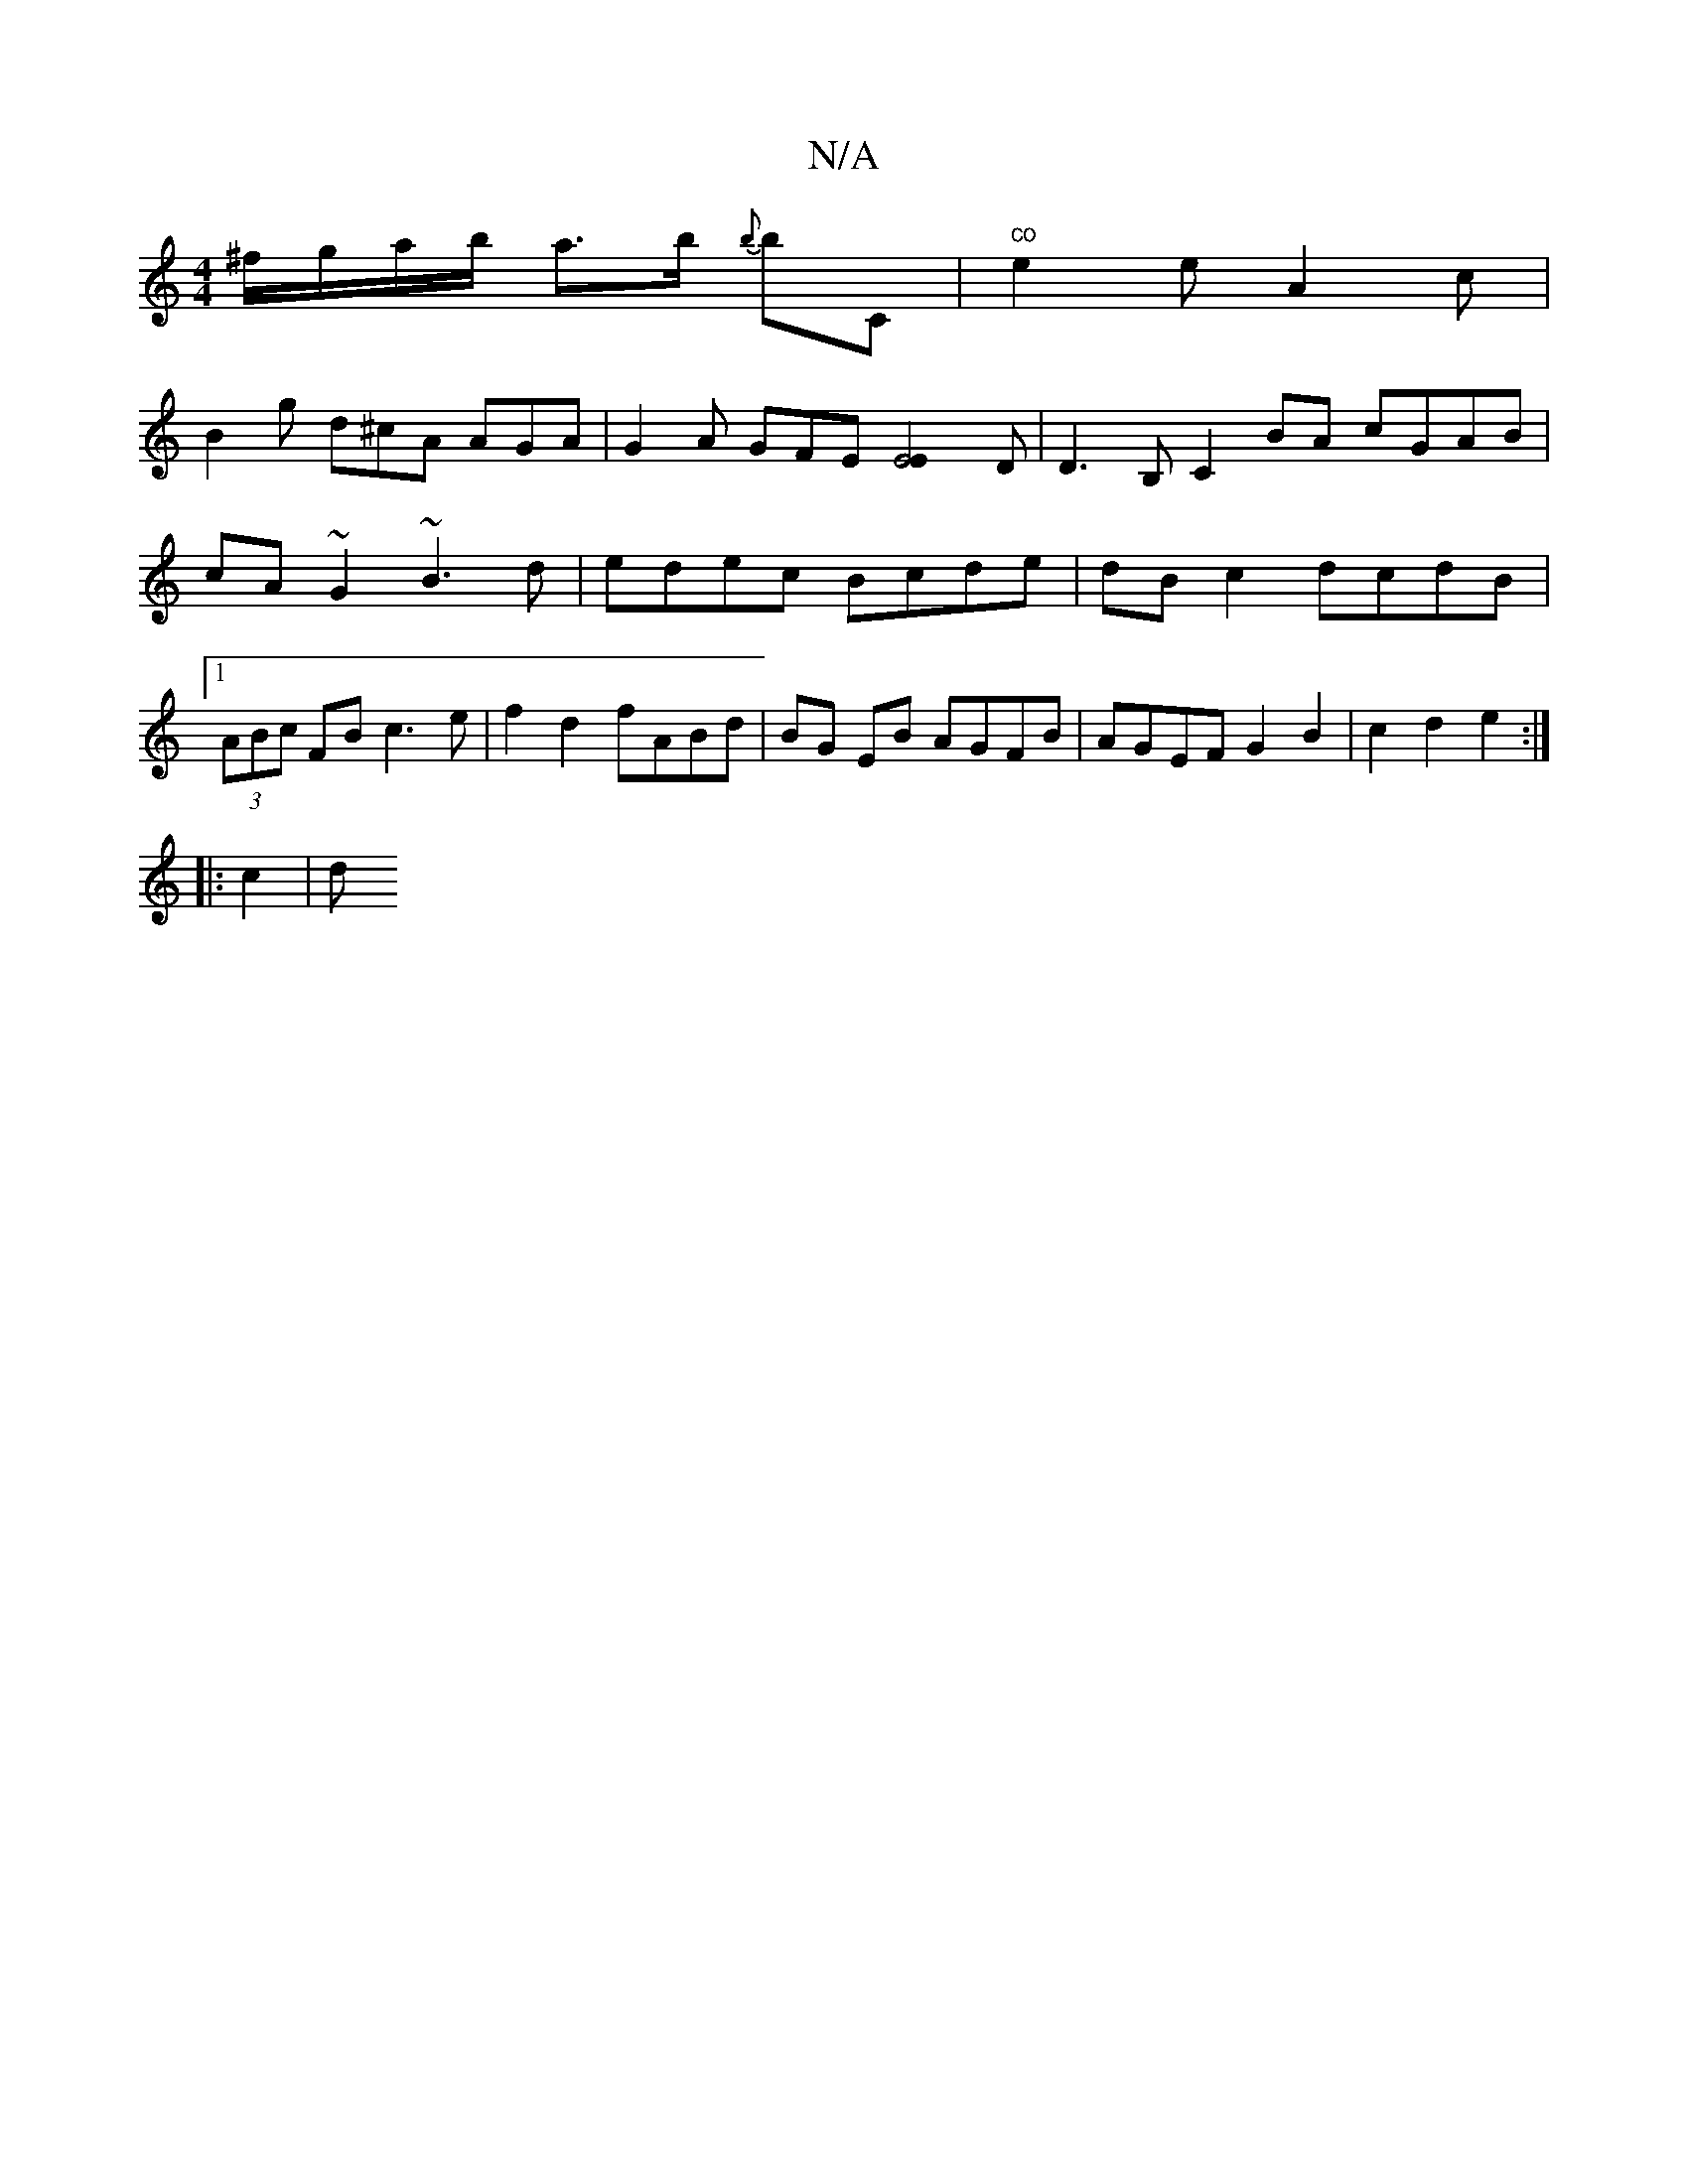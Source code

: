 X:1
T:N/A
M:4/4
R:N/A
K:Cmajor
 ^f/g/a/b/ a>b {b}bC |"co"e2 e A2 c |
B2g d^cA AGA | G2A GFE [E4E2]D |D3 B, C2 BA cGAB | cA~G2 ~B3 d | edec Bcde | dB c2 dcdB |1 (3ABc FB c3e | f2 d2 fABd | BG EB AGFB| AGEF G2 B2|c2 d2 e2:|
|: c2 | d